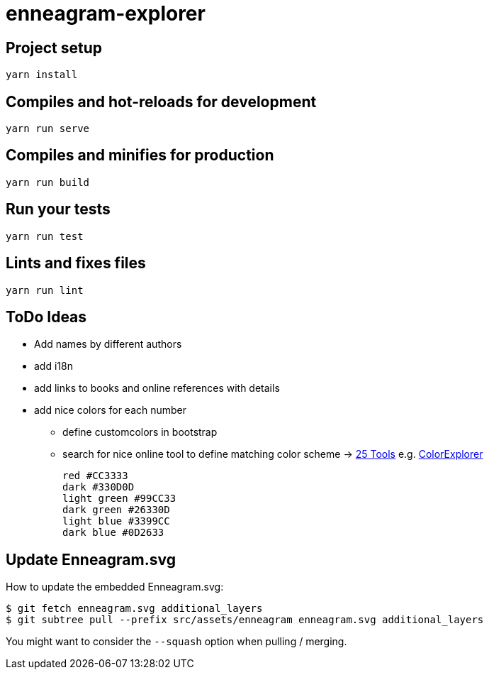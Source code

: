 = enneagram-explorer
:source-highlighter: highlightjs

== Project setup
```
yarn install
```

== Compiles and hot-reloads for development
```
yarn run serve
```

== Compiles and minifies for production
```
yarn run build
```

== Run your tests
```
yarn run test
```

== Lints and fixes files
```
yarn run lint
```

== ToDo Ideas

* Add names by different authors
* add i18n
* add links to books and online references with details
* add nice colors for each number
  - define customcolors in bootstrap
  - search for nice online tool to define matching color scheme -> https://mayvendev.com/blog/25-awesome-tools-for-choosing-a-website-color-scheme[25 Tools] e.g. http://www.colorexplorer.com/[ColorExplorer]

	red #CC3333
	dark #330D0D
	light green #99CC33
	dark green #26330D
	light blue #3399CC
	dark blue #0D2633


== Update Enneagram.svg

How to update the embedded Enneagram.svg:

[source,bash]
----
$ git fetch enneagram.svg additional_layers
$ git subtree pull --prefix src/assets/enneagram enneagram.svg additional_layers
----

You might want to consider the `--squash` option when pulling / merging.
